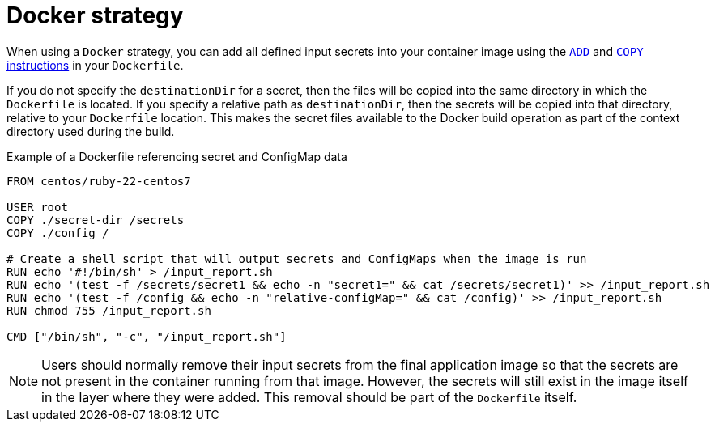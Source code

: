 // Module included in the following assemblies:
//
// * builds/creating-build-inputs.adoc

[id="builds-docker-strategy_{context}"]
= Docker strategy

When using a `Docker` strategy, you can add all defined input secrets into your container image using the link:https://docs.docker.com/engine/reference/builder/#add[`ADD`] and link:https://docs.docker.com/engine/reference/builder/#copy[`COPY` instructions] in your `Dockerfile`.

If you do not specify the `destinationDir` for a secret, then the files will be copied into the same directory in which the `Dockerfile` is located. If you specify a relative path as `destinationDir`, then the secrets will be copied into that directory, relative to your `Dockerfile` location. This makes the secret files available to the Docker build operation as part of the context directory used during the build.

.Example of a Dockerfile referencing secret and ConfigMap data
----
FROM centos/ruby-22-centos7

USER root
COPY ./secret-dir /secrets
COPY ./config /

# Create a shell script that will output secrets and ConfigMaps when the image is run
RUN echo '#!/bin/sh' > /input_report.sh
RUN echo '(test -f /secrets/secret1 && echo -n "secret1=" && cat /secrets/secret1)' >> /input_report.sh
RUN echo '(test -f /config && echo -n "relative-configMap=" && cat /config)' >> /input_report.sh
RUN chmod 755 /input_report.sh

CMD ["/bin/sh", "-c", "/input_report.sh"]
----

[NOTE]
====
Users should normally remove their input secrets from the final application image so that the secrets are not present in the container running from that image. However, the secrets will still exist in the image itself in the layer where they were added. This removal should be part of the `Dockerfile` itself.
====
